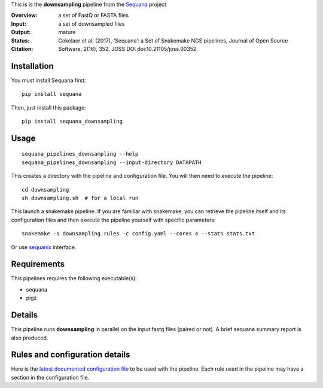 This is is the **downsampling** pipeline from the `Sequana <https://sequana.readthedocs.org>`_ project

:Overview: 
:Input: a set of FastQ or FASTA files 
:Output: a set of downsampled files
:Status: mature
:Citation: Cokelaer et al, (2017), ‘Sequana’: a Set of Snakemake NGS pipelines, Journal of Open Source Software, 2(16), 352, JOSS DOI doi:10.21105/joss.00352


Installation
~~~~~~~~~~~~

You must install Sequana first::

    pip install sequana

Then, just install this package::

    pip install sequana_downsampling


Usage
~~~~~

::

    sequana_pipelines_downsampling --help
    sequana_pipelines_downsampling --input-directory DATAPATH 

This creates a directory with the pipeline and configuration file. You will then need 
to execute the pipeline::

    cd downsampling
    sh downsampling.sh  # for a local run

This launch a snakemake pipeline. If you are familiar with snakemake, you can 
retrieve the pipeline itself and its configuration files and then execute the pipeline yourself with specific parameters::

    snakemake -s downsampling.rules -c config.yaml --cores 4 --stats stats.txt

Or use `sequanix <https://sequana.readthedocs.io/en/master/sequanix.html>`_ interface.

Requirements
~~~~~~~~~~~~

This pipelines requires the following executable(s):

- sequana
- pigz

.. image:: https://raw.githubusercontent.com/sequana/sequana_downsampling/master/sequana_pipelines/downsampling/dag.png


Details
~~~~~~~~~

This pipeline runs **downsampling** in parallel on the input fastq files (paired or not). 
A brief sequana summary report is also produced.


Rules and configuration details
~~~~~~~~~~~~~~~~~~~~~~~~~~~~~~~

Here is the `latest documented configuration file <https://raw.githubusercontent.com/sequana/sequana_downsampling/master/sequana_pipelines/downsampling/config.yaml>`_
to be used with the pipeline. Each rule used in the pipeline may have a section in the configuration file. 


